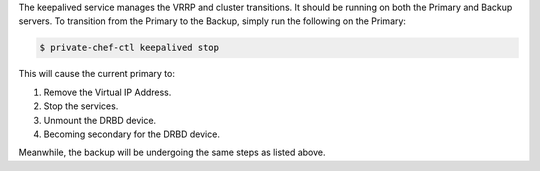.. The contents of this file may be included in multiple topics.
.. This file should not be changed in a way that hinders its ability to appear in multiple documentation sets.

The keepalived service manages the VRRP and cluster transitions. It should be running on both the Primary and Backup servers. To transition from the Primary to the Backup, simply run the following on the Primary:

.. code-block:: bash

   $ private-chef-ctl keepalived stop

This will cause the current primary to:

#. Remove the Virtual IP Address.
#. Stop the services.
#. Unmount the DRBD device.
#. Becoming secondary for the DRBD device.

Meanwhile, the backup will be undergoing the same steps as listed above.